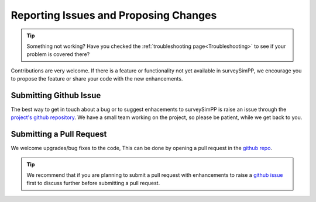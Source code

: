 .. _reporting:

Reporting Issues and Proposing Changes
=======

.. tip::
   Something not working? Have you checked the :ref:`troubleshooting page<Troubleshooting>` to see if your problem is covered there?

Contributions are very welcome. If there is a feature or functionality not yet available in surveySimPP, we encourage you to propose the feature or share your code with the new enhancements. 

Submitting Github Issue
-----------------------
The best way to get in touch about a bug or to suggest enhacements to surveySimPP is raise an issue through the `project's github repository <https://github.com/dirac-institute/survey_simulator_post_processing/issues>`_. We have a small team working on the project, so please be patient, while we get back to you.

Submitting a Pull Request
-------------------------

We welcome upgrades/bug fixes to the code, This can be done by opening a pull request in the `github repo <https://github.com/dirac-institute/survey_simulator_post_processing>`_.


.. tip::
   We recommend that if you are planning to submit a pull request with enhancements to raise a `github issue <https://github.com/dirac-institute/survey_simulator_post_processing/issues>`_ first to discuss further before submitting a pull request.
